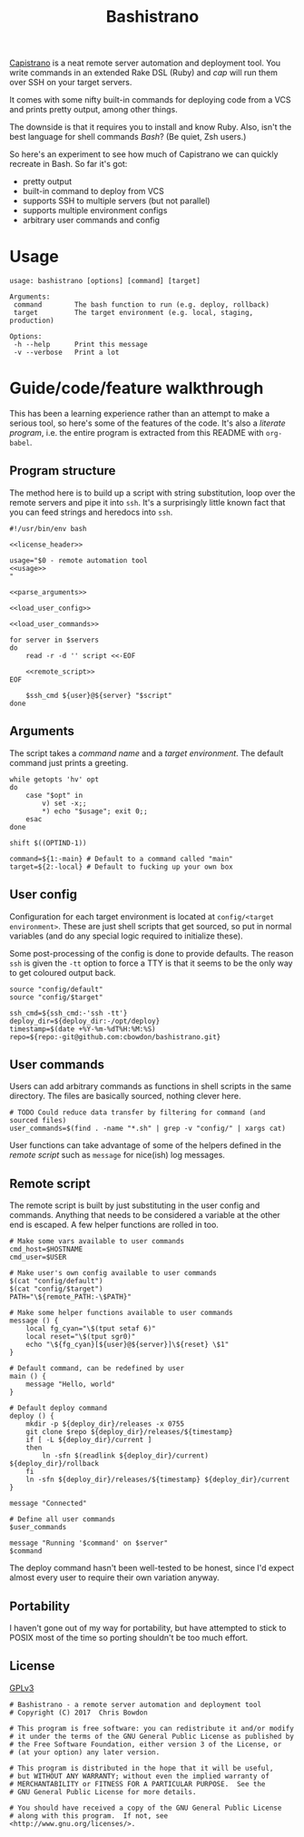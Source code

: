 #+TITLE: Bashistrano
#+DESCRIPTION: A poor man's Capistrano, in 100 lines of Bash

[[http://capistranorb.com][Capistrano]] is a neat remote server automation and deployment tool. You write commands in an extended Rake DSL (Ruby) and /cap/ will run them over SSH on your target servers.

It comes with some nifty built-in commands for deploying code from a VCS and prints pretty output, among other things.

The downside is that it requires you to install and know Ruby. Also, isn't the best language for shell commands /Bash/? (Be quiet, Zsh users.)

So here's an experiment to see how much of Capistrano we can quickly recreate in Bash. So far it's got:

- pretty output
- built-in command to deploy from VCS
- supports SSH to multiple servers (but not parallel)
- supports multiple environment configs
- arbitrary user commands and config

* Usage

#+NAME: usage
#+BEGIN_SRC text
  usage: bashistrano [options] [command] [target]

  Arguments:
   command        The bash function to run (e.g. deploy, rollback)
   target         The target environment (e.g. local, staging, production)

  Options:
   -h --help      Print this message
   -v --verbose   Print a lot
#+END_SRC

* Guide/code/feature walkthrough
This has been a learning experience rather than an attempt to make a serious tool, so here's some of the features of the code. It's also a /literate program/, i.e. the entire program is extracted from this README with =org-babel=.

** Program structure
The method here is to build up a script with string substitution, loop over the remote servers and pipe it into =ssh=. It's a surprisingly little known fact that you can feed strings and heredocs into =ssh=.

#+NAME: overview
#+BEGIN_SRC shell-script :tangle bashistrano :tangle-mode (identity #o755) :noweb yes :padline no
  #!/usr/bin/env bash

  <<license_header>>

  usage="$0 - remote automation tool
  <<usage>>
  "

  <<parse_arguments>>

  <<load_user_config>>

  <<load_user_commands>>

  for server in $servers
  do
      read -r -d '' script <<-EOF

      <<remote_script>>
  EOF

      $ssh_cmd ${user}@${server} "$script"
  done
#+END_SRC

** Arguments
The script takes a /command name/ and a /target environment/. The default command just prints a greeting.

#+NAME: parse_arguments
#+BEGIN_SRC shell-script
  while getopts 'hv' opt
  do
      case "$opt" in
          v) set -x;;
          ,*) echo "$usage"; exit 0;;
      esac
  done

  shift $((OPTIND-1))

  command=${1:-main} # Default to a command called "main"
  target=${2:-local} # Default to fucking up your own box
#+END_SRC

** User config
Configuration for each target environment is located at =config/<target environment>=. These are just shell scripts that get sourced, so put in normal variables (and do any special logic required to initialize these).

Some post-processing of the config is done to provide defaults. The reason =ssh= is given the =-tt= option to force a TTY is that it seems to be the only way to get coloured output back.

#+NAME: load_user_config
#+BEGIN_SRC shell-script
  source "config/default"
  source "config/$target"

  ssh_cmd=${ssh_cmd:-'ssh -tt'}
  deploy_dir=${deploy_dir:-/opt/deploy}
  timestamp=$(date +%Y-%m-%dT%H:%M:%S)
  repo=${repo:-git@github.com:cbowdon/bashistrano.git}
#+END_SRC

** User commands
Users can add arbitrary commands as functions in shell scripts in the same directory. The files are basically sourced, nothing clever here.

#+NAME: load_user_commands
#+BEGIN_SRC shell-script
  # TODO Could reduce data transfer by filtering for command (and sourced files)
  user_commands=$(find . -name "*.sh" | grep -v "config/" | xargs cat)
#+END_SRC

User functions can take advantage of some of the helpers defined in the [[Remote script][remote script]] such as =message= for nice(ish) log messages.

** Remote script
The remote script is built by just substituting in the user config and commands. Anything that needs to be considered a variable at the other end is escaped. A few helper functions are rolled in too.

#+NAME: remote_script
#+BEGIN_SRC shell-script
  # Make some vars available to user commands
  cmd_host=$HOSTNAME
  cmd_user=$USER

  # Make user's own config available to user commands
  $(cat "config/default")
  $(cat "config/$target")
  PATH="\${remote_PATH:-\$PATH}"

  # Make some helper functions available to user commands
  message () {
      local fg_cyan="\$(tput setaf 6)"
      local reset="\$(tput sgr0)"
      echo "\${fg_cyan}[${user}@${server}]\${reset} \$1"
  }

  # Default command, can be redefined by user
  main () {
      message "Hello, world"
  }

  # Default deploy command
  deploy () {
      mkdir -p ${deploy_dir}/releases -x 0755
      git clone $repo ${deploy_dir}/releases/${timestamp}
      if [ -L ${deploy_dir}/current ]
      then
          ln -sfn $(readlink ${deploy_dir}/current) ${deploy_dir}/rollback
      fi
      ln -sfn ${deploy_dir}/releases/${timestamp} ${deploy_dir}/current
  }

  message "Connected"

  # Define all user commands
  $user_commands

  message "Running '$command' on $server"
  $command
#+END_SRC

The deploy command hasn't been well-tested to be honest, since I'd expect almost every user to require their own variation anyway.

** Portability
I haven't gone out of my way for portability, but have attempted to stick to POSIX most of the time so porting shouldn't be too much effort.

** License
[[file:LICENSE][GPLv3]]

#+NAME: license_header
#+BEGIN_SRC shell-script
  # Bashistrano - a remote server automation and deployment tool
  # Copyright (C) 2017  Chris Bowdon

  # This program is free software: you can redistribute it and/or modify
  # it under the terms of the GNU General Public License as published by
  # the Free Software Foundation, either version 3 of the License, or
  # (at your option) any later version.

  # This program is distributed in the hope that it will be useful,
  # but WITHOUT ANY WARRANTY; without even the implied warranty of
  # MERCHANTABILITY or FITNESS FOR A PARTICULAR PURPOSE.  See the
  # GNU General Public License for more details.

  # You should have received a copy of the GNU General Public License
  # along with this program.  If not, see <http://www.gnu.org/licenses/>.
#+END_SRC
